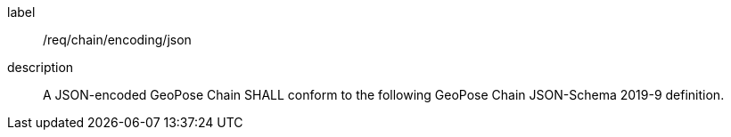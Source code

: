 
[[req_chain_encoding_json]]
[requirement]
====
[%metadata]
label:: /req/chain/encoding/json
description:: A JSON-encoded GeoPose Chain SHALL conform to the following GeoPose Chain JSON-Schema 2019-9 definition.
====
